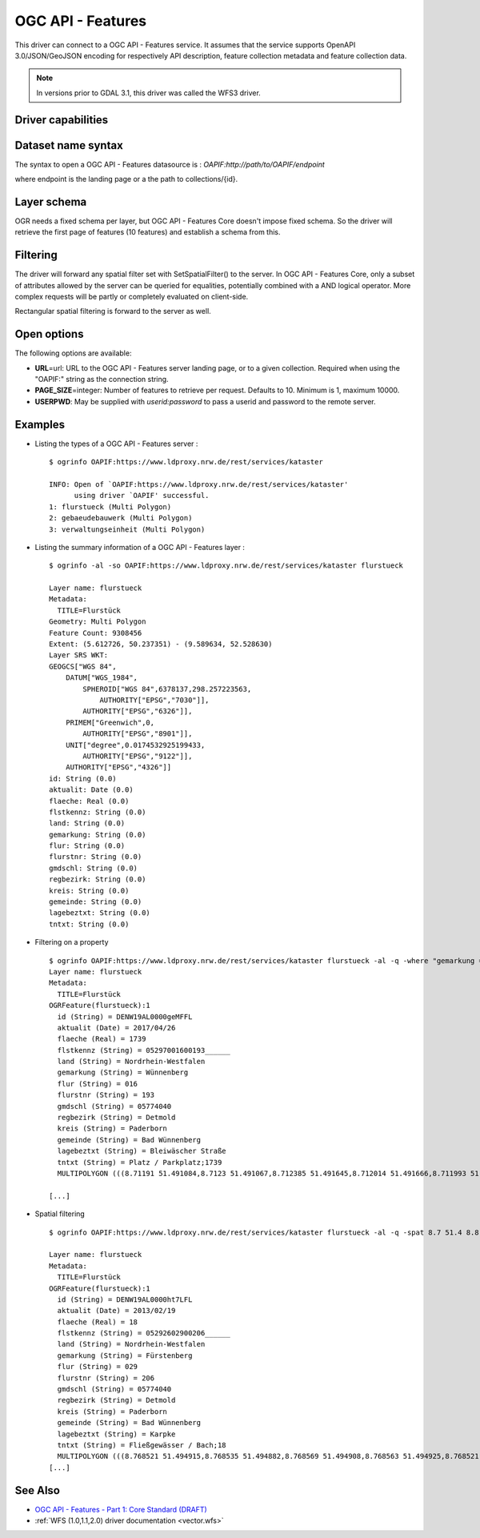 .. _vector.oapif:

OGC API - Features
==================

.. versionadded:: 2.3

.. shortname:: OAPIF

This driver can connect to a OGC API - Features service. It assumes that the
service supports OpenAPI 3.0/JSON/GeoJSON encoding for respectively API
description, feature collection metadata and feature collection data.

.. note::

    In versions prior to GDAL 3.1, this driver was called the WFS3 driver.

Driver capabilities
-------------------

.. supports_georeferencing::

Dataset name syntax
-------------------

The syntax to open a OGC API - Features datasource is :
*OAPIF:http://path/to/OAPIF/endpoint*

where endpoint is the landing page or a the path to collections/{id}.

Layer schema
------------

OGR needs a fixed schema per layer, but OGC API - Features Core doesn't impose
fixed schema. So the driver will retrieve the first page of features (10
features) and establish a schema from this.

Filtering
---------

The driver will forward any spatial filter set with SetSpatialFilter()
to the server. In OGC API - Features Core, only a subset of attributes allowed by
the server can be queried for equalities, potentially combined with a
AND logical operator. More complex requests will be partly or completely
evaluated on client-side.

Rectangular spatial filtering is forward to the server as well.

Open options
------------

The following options are available:

-  **URL**\ =url: URL to the OGC API - Features server landing page, or to a given collection.
   Required when using the "OAPIF:" string as the connection string.
-  **PAGE_SIZE**\ =integer: Number of features to retrieve per request.
   Defaults to 10. Minimum is 1, maximum 10000.
-  **USERPWD**: May be supplied with *userid:password* to pass a userid
   and password to the remote server.

Examples
--------

-  Listing the types of a OGC API - Features server :

   ::

      $ ogrinfo OAPIF:https://www.ldproxy.nrw.de/rest/services/kataster

      INFO: Open of `OAPIF:https://www.ldproxy.nrw.de/rest/services/kataster'
            using driver `OAPIF' successful.
      1: flurstueck (Multi Polygon)
      2: gebaeudebauwerk (Multi Polygon)
      3: verwaltungseinheit (Multi Polygon)

-  Listing the summary information of a OGC API - Features layer :

   ::

      $ ogrinfo -al -so OAPIF:https://www.ldproxy.nrw.de/rest/services/kataster flurstueck

      Layer name: flurstueck
      Metadata:
        TITLE=Flurstück
      Geometry: Multi Polygon
      Feature Count: 9308456
      Extent: (5.612726, 50.237351) - (9.589634, 52.528630)
      Layer SRS WKT:
      GEOGCS["WGS 84",
          DATUM["WGS_1984",
              SPHEROID["WGS 84",6378137,298.257223563,
                  AUTHORITY["EPSG","7030"]],
              AUTHORITY["EPSG","6326"]],
          PRIMEM["Greenwich",0,
              AUTHORITY["EPSG","8901"]],
          UNIT["degree",0.0174532925199433,
              AUTHORITY["EPSG","9122"]],
          AUTHORITY["EPSG","4326"]]
      id: String (0.0)
      aktualit: Date (0.0)
      flaeche: Real (0.0)
      flstkennz: String (0.0)
      land: String (0.0)
      gemarkung: String (0.0)
      flur: String (0.0)
      flurstnr: String (0.0)
      gmdschl: String (0.0)
      regbezirk: String (0.0)
      kreis: String (0.0)
      gemeinde: String (0.0)
      lagebeztxt: String (0.0)
      tntxt: String (0.0)

-  Filtering on a property

   ::


      $ ogrinfo OAPIF:https://www.ldproxy.nrw.de/rest/services/kataster flurstueck -al -q -where "gemarkung = 'Wünnenberg'"
      Layer name: flurstueck
      Metadata:
        TITLE=Flurstück
      OGRFeature(flurstueck):1
        id (String) = DENW19AL0000geMFFL
        aktualit (Date) = 2017/04/26
        flaeche (Real) = 1739
        flstkennz (String) = 05297001600193______
        land (String) = Nordrhein-Westfalen
        gemarkung (String) = Wünnenberg
        flur (String) = 016
        flurstnr (String) = 193
        gmdschl (String) = 05774040
        regbezirk (String) = Detmold
        kreis (String) = Paderborn
        gemeinde (String) = Bad Wünnenberg
        lagebeztxt (String) = Bleiwäscher Straße
        tntxt (String) = Platz / Parkplatz;1739
        MULTIPOLYGON (((8.71191 51.491084,8.7123 51.491067,8.712385 51.491645,8.712014 51.491666,8.711993 51.491603,8.71196 51.491396,8.711953 51.491352,8.71191 51.491084)))

      [...]

-  Spatial filtering

   ::

      $ ogrinfo OAPIF:https://www.ldproxy.nrw.de/rest/services/kataster flurstueck -al -q -spat 8.7 51.4 8.8 51.5

      Layer name: flurstueck
      Metadata:
        TITLE=Flurstück
      OGRFeature(flurstueck):1
        id (String) = DENW19AL0000ht7LFL
        aktualit (Date) = 2013/02/19
        flaeche (Real) = 18
        flstkennz (String) = 05292602900206______
        land (String) = Nordrhein-Westfalen
        gemarkung (String) = Fürstenberg
        flur (String) = 029
        flurstnr (String) = 206
        gmdschl (String) = 05774040
        regbezirk (String) = Detmold
        kreis (String) = Paderborn
        gemeinde (String) = Bad Wünnenberg
        lagebeztxt (String) = Karpke
        tntxt (String) = Fließgewässer / Bach;18
        MULTIPOLYGON (((8.768521 51.494915,8.768535 51.494882,8.768569 51.494908,8.768563 51.494925,8.768521 51.494915)))
      [...]

See Also
--------

-  `OGC API - Features - Part 1: Core Standard
   (DRAFT) <http://docs.opengeospatial.org/DRAFTS/17-069r3.html>`__
-  :ref:`WFS (1.0,1.1,2.0) driver documentation <vector.wfs>`
